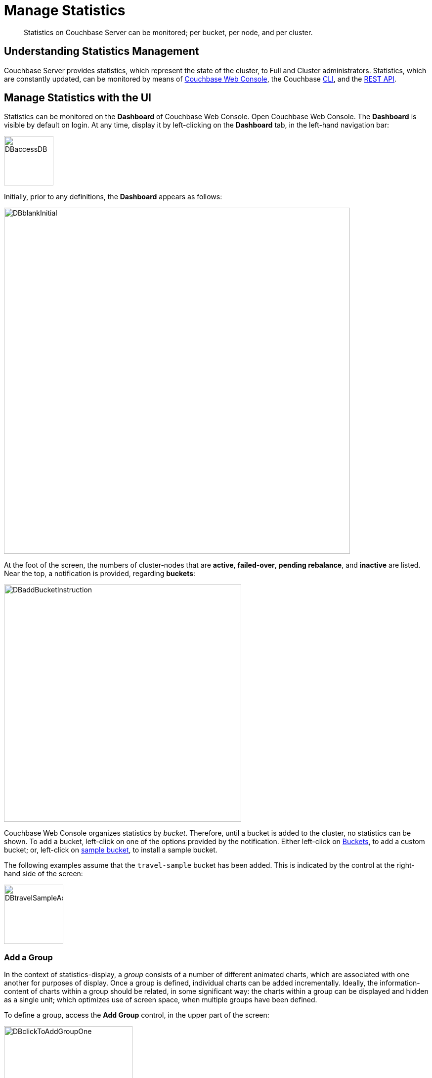 = Manage Statistics

[abstract]
Statistics on Couchbase Server can be monitored; per bucket, per node, and per cluster.

[#understanding-statistics-management]
== Understanding Statistics Management

Couchbase Server provides statistics, which represent the state of the cluster, to Full and Cluster administrators.
Statistics, which are constantly updated, can be monitored by means of xref:manage:manage-statistics/manage-statistics.adoc#manage-statistics-with-the-ui[Couchbase Web Console], the Couchbase xref:manage:manage-statistics/manage-statistics.adoc#manage-statistics-with-the-cli[CLI], and the xref:manage:manage-statistics/manage-statistics.adoc#manage-statistics-with-the-rest-api[REST API].

[#manage-statistics-with-the-ui]
== Manage Statistics with the UI

Statistics can be monitored on the *Dashboard* of Couchbase Web Console.
Open Couchbase Web Console.
The *Dashboard* is visible by default on login.
At any time, display it by left-clicking on the *Dashboard* tab, in the left-hand navigation bar:

[#access-dashboard]
image::manage-statistics/DBaccessDB.png[,100,align=left]

Initially, prior to any definitions, the *Dashboard* appears as follows:

[#dashboard-initial-appearance]
image::manage-statistics/DBblankInitial.png[,700,align=left]

At the foot of the screen, the numbers of cluster-nodes that are *active*, *failed-over*, *pending rebalance*, and *inactive* are listed.
Near the top, a notification is provided, regarding *buckets*:

[#dashboard-add-bucket-notification]
image::manage-statistics/DBaddBucketInstruction.png[,480,align=left]

Couchbase Web Console organizes statistics by _bucket_.
Therefore, until a bucket is added to the cluster, no statistics can be shown.
To add a bucket, left-click on one of the options provided by the notification.
Either left-click on xref:manage:manage-buckets/create-bucket.adoc[Buckets], to add a custom bucket; or, left-click on xref:manage:manage-settings/install-sample-buckets.adoc[sample bucket], to install a sample bucket.

The following examples assume that the `travel-sample` bucket has been added.
This is indicated by the control at the right-hand side of the screen:

[#dashboard-travel-sample-added]
image::manage-statistics/DBtravelSampleAdded.png[,120,align=left]

[#add-a-group]
=== Add a Group

In the context of statistics-display, a _group_ consists of a number of different animated charts, which are associated with one another for purposes of display.
Once a group is defined, individual charts can be added incrementally.
Ideally, the information-content of charts within a group should be related, in some significant way: the charts within a group can be displayed and hidden as a single unit; which optimizes use of screen space, when multiple groups have been defined.

To define a group, access the *Add Group* control, in the upper part of the screen:

[#access-add-group-control]
image::manage-statistics/DBclickToAddGroupOne.png[,260,align=left]

This displays a pull-down dialog:

[#access-add-group-dialog-one]
image::manage-statistics/DBclickToAddGroupTwo.png[,260,align=left]

Left-click in the `new scenario...` editable text-field.
This causes the pull-down dialog to expand further:

[#access-add-group-dialog-two-point-five]
image::manage-statistics/DBclickToAddGroupTwoPointFive.png[,260,align=left]

In the `new scenario...` field, type a name for the group being defined.
In the `add optional description...` field, add a brief description of the group's purpose.
Then, left-click on the *Save* button:

[#access-add-group-dialog-three]
image::manage-statistics/DBclickToAddGroupThree.png[,260,align=left]

The *Add Group* panel now appears as follows:

[#add-group-panel-with-new-group]
image::manage-statistics/DBnewGroup.png[,260,align=left]

This indicates that a new group, named *Data Activity*, has been defined; for displaying statistics on the `travel-sample` bucket.

[#add-a-chart]
=== Add a Chart

To add a chart to a defined group, left-click on the cross at the center of the blank chart-area that is displayed:

[#left-click-to-define-chart]
image::manage-statistics/DBaddNewChart.png[,80,align=left]

The *Add a Chart* dialog now appears:

[#add-chart-dialog-initial]
image::manage-statistics/DBaddAchartDialog.png[,520,align=left]

This dialog allows selection of information that will be displayed in a chart, associated with the established group.
The primary categories, which are horizontally distributed new the top of the panel, are *System*, *Index*, *Query*, *Data*, and *XDCR*.
Selection by left-clicking changes the selection of fields immediately below.
By default, the *System* checkboxes are initially displayed.

Note that the dialog also contains, towards the bottom, additional options.
*Display Data From* determines whether the chart displays data from the current node, or from the entire cluster.
*Chart Size* provides a pull-down menu, whereby the size of the displayed chart is selected.
*Group* allows selection among currently defined groups.

Left-click on *Data*.
The display now changes as follows:

[#add-chart-dialog-for-data]
image::manage-statistics/DBaddAchartDialogForData.png[,540,align=left]

A button is now displayed for each of the *Data* subcategories; which are *Ops*, *Memory*, *Disk*, *VBucket*, *Disk Queues*, and *DCP Queues*.
Left-click on the *Ops* subcategory:

[#ops-tab]
image::manage-statistics/DBclickOnOpsTab.png[,120,align=left]

The *Add a Chart* dialog is now redisplayed: options for representing operations are provided as checkboxes:

[#add-chart-for-data-ops]
image::manage-statistics/DBaddAchartDialogForDataOps.png[,520,align=left]

Check the *ops per second* checkbox.
Note that when the mouse cursor is hovered over the checkbox, a tooltip appears:

[#ops-per-second-tool-tip]
image::manage-statistics/DBopsPerSecondToolTip.png[,260,align=left]

Save the chart by left-clicking on the *Chart* button, at the lower right of the dialog:

[#add-chart-save-button]
image::manage-statistics/DBsaveChartButton.png[,120,align=left]

The *Data Activity* group now appears as follows:

[#ops-per-second-chart]
image::manage-statistics/DBopsPerSecondChart.png[,560,align=left]

The *ops per second* chart is now displayed, with opportunity to create a further chart at its right.

[#edit-chart]
=== Edit a Chart

Couchbase Web Console allows charts to be interactively edited.

Left-click on the icon at the upper-right of the chart:

[#chart-control-display-icon]
image::manage-statistics/DBshowHideChartControls.png[,160,align=left]

Controls for the chart are now displayed:

[#chart-controls]
image::manage-statistics/chartControls.png[,90,align=left]

To edit the current chart, click on the left icon:

[#left-click-chart-edit-icon]
image::manage-statistics/DBeditChartControl.png[,110,align=left]

This brings up the *Edit a Chart* dialog, which is similar in appearance to the *Add a Chart* dialog, used above to create the current chart.
To add information to the current chart, make an appropriate selection.
For example, under the *System* subcategory, select *Maximum CPU utilization %*:

[#add-max-cpu-statistics]
image::manage-statistics/DBeditChartToAddMaxCPU.png[,520,align=left]

After this setting has been saved, the chart features data for both of the selected statistics.
Observability can be enhanced by hovering the mouse cursor over the data: a pop-up appears, detailing information.

[#ops-cpu-chart-tool-tip]
image::manage-statistics/DBcompositeChartToolTip.png[,520,align=left]

The pop-up displays statistics that correspond to the marked coordinates over which the mouse is hovered; and also displays the time of day to which the coordinates correspond.

Observability can also be enhanced by enlarging the size of the chart.
Within the *Add a Chart* dialog, access and modify the *Chart Size* control, then save:

[#add-chart-change-chart-size-control]
image::manage-statistics/DBchangeChartSize.png[,110,align=left]

The chart is correspondingly redisplayed:

[#larger-chart-size]
image::manage-statistics/DBlargeChart.png[,520,align=left]

Note that the time-granularity for all information-display can be changed, by accessing the control at the upper-center region of the *Dashboard*. The default is *hour*:

[#time-control-one]
image::manage-statistics/DBchangeTimerOne.png[,110,align=left]

Pick an alternative from the displayed pop-up menu:

[#time-control-two]
image::manage-statistics/DBchangeTimerTwo.png[,110,align=left]

A finer granularity of data-display is correspondingly provided, with the chart being updated at a faster rate:

[#time-control-three]
image::manage-statistics/DBchangeTimerThree.png[,540,align=left]

To delete a chart, use the _trashcan_ control, at the upper-right of the chart:

[#delete-chart]
image::manage-statistics/DBdeleteChart.png[,160,align=left]

A request for confirmation is displayed:

[#confirm-chart-deletion]
image::manage-statistics/DBremoveChartConfirmation.png[,420,align=left]

Left-click on *Confirm*, to remove the chart.
Note that each _group_ also has a _trashcan_ icon, which can be used to delete the entire group.

[#working-with-multiple-charts-and-groups]
=== Working with Multiple Charts and Groups

The *Dashboard* can be configured with multiple groups, each containing multiple charts.
Controls are provided whereby groups can be displayed and hidden as appropriate, in order to optimize use of screen space.

The following example shows two groups, each with multiple charts displayed:

[#multiple-groups-and-charts-displayed]
image::manage-statistics/DPtwoGroups.png[,700,align=left]

[#manage-statistics-with-the-cli]
== Manage Statistics with the CLI

On the command-line, statistics can be managed with the xref:cli/cbstats-intro.adoc[cbstats] tool.
This allows a bucket to be specified as the source of statistics, along with different options.
Port 11210 must be specified.

For example, the `memory` option returns statistics on memory for the specified bucket:

----
/opt/couchbase/bin/cbstats -b travel-sample -u Administrator -p password \
localhost:11210 memory
----

If successful, the command returns the following:

----
 bytes:                     38010040
 ep_blob_num:               31591
 ep_blob_overhead:          2159511
 ep_item_num:               3584
 ep_kv_size:                24495752
 ep_max_size:               104857600
 ep_mem_high_wat:           89128960
 ep_mem_high_wat_percent:   0.85
 ep_mem_low_wat:            78643200
 ep_mem_low_wat_percent:    0.75
 ep_oom_errors:             0
 ep_overhead:               5194392
 ep_storedval_num:          31591
 ep_storedval_overhead:     2159511
 ep_storedval_size:         2527280
 ep_tmp_oom_errors:         0
 ep_value_size:             22306240
 mem_used:                  38010040
 mem_used_estimate:         38010040
 mem_used_merge_threshold:  524288
 total_allocated_bytes:     67864856
 total_fragmentation_bytes: 4220648
 total_heap_bytes:          111050752
 total_metadata_bytes:      6175864
 total_resident_bytes:      103907328
 total_retained_bytes:      18448384
----

The `vbucket` option returns statistics for all vBuckets for the specified bucket.
The output can be filtered, so that a particular vBucket can be examined:

----
/opt/couchbase/bin/cbstats -b travel-sample -u Administrator -p password \
localhost:11210 vbucket | grep 1014
----

This produces the following output:

----
 vb_1014: active
----

For more information on available options, see xref:cli/cbstats-intro.adoc[cbstats].

[#manage-statistics-with-the-rest-api]
== Manage Statistics with the REST API

The Couchbase-Server REST API provides two principle options for gathering statistics, which are from the _cluster_ and from the _individual bucket_.

[#get-cluster-statistics]
=== Get Cluster Statistics

Cluster statistics can be accessed by means of the `/pools/default` URI, as follows:

----
curl -v -X GET -u Administrator:password localhost:8091/pools/default | jq
----

Note that this example pipes the output to the `jq` tool: this formats the output, and so improves readability.
A sample of the (extensive) formatted output might appear as follows:

----
{
  "name": "default",
  "nodes": [
    {
      "systemStats": {
        "cpu_utilization_rate": 12.08791208791209,
        "swap_total": 536866816,
        "swap_used": 218357760,
        "mem_total": 1040723968,
        "mem_free": 194670592,
        "mem_limit": 1040723968,
        "cpu_cores_available": 1
      },
      "interestingStats": {
        "cmd_get": 0,
        "couch_docs_actual_disk_size": 95912798,
        "couch_docs_data_size": 46982656,
        "couch_spatial_data_size": 0,
        "couch_spatial_disk_size": 0,
        "couch_views_actual_disk_size": 0,
                .
                .
                .
----

Output includes information on:

* Memory and disks: how much space is available in total, how much is currently free, etc.

* Nodes, CPUs, uptime, ports being used, services deployed.

* URIs for important Couchbase Server endpoints, such as `rebalance`, `failOver`, `ejectNode`, and `setAutoCompaction`.

* Cluster settings, such as `viewFragmentationThreshold` and `indexCompactionMode`; and counters for operations such as rebalance and failover.

For more information, see xref:rest-api:rest-cluster-get.adoc[Retrieving Cluster Information].

[#get-bucket-statistics]
=== Get Bucket Statistics

To get statistics for an individual bucket, use the `/buckets/<bucket-name>/stats` URI.
For example:

----
curl -v GET -u Administrator:password \
http://localhost:8091/pools/default/buckets/travel-sample/stats | jq
----

Extracts from the (extensive) formatted output might appear as follows:

----
{
  "op": {
    "samples": {
      "couch_total_disk_size": [
        95912798,
        95912798,
          .
          .
      ],
      "couch_docs_fragmentation": [
        0,
        0,
          .
          .
      ],
      "couch_views_fragmentation": [
        0,
        0,
          .
          .
      ],
      "hit_ratio": [
        0,
        0,
          .
          .
      },
      "samplesCount": 60,
      "isPersistent": true,
      "lastTStamp": 1553695746640,
      "interval": 1000
    },
    "hot_keys": []
  }
----

A number of key statistics are thus returned, each applied to each of the specified bucket's vBuckets.

For more information, see xref:rest-api:rest-bucket-stats.adoc[Getting Bucket Statistics].
